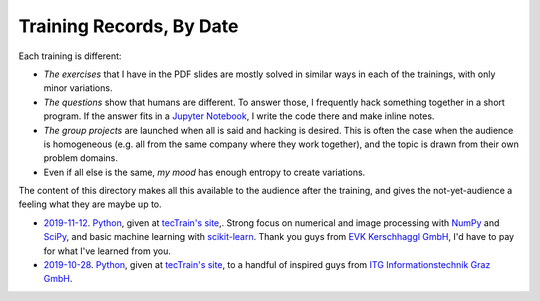 Training Records, By Date
=========================

Each training is different:

* *The exercises* that I have in the PDF slides are mostly solved in
  similar ways in each of the trainings, with only minor variations.
* *The questions* show that humans are different. To answer those, I
  frequently hack something together in a short program. If the answer
  fits in a `Jupyter Notebook <https://jupyter.org/>`__, I write the
  code there and make inline notes.
* *The group projects* are launched when all is said and hacking is
  desired. This is often the case when the audience is homogeneous
  (e.g. all from the same company where they work together), and the
  topic is drawn from their own problem domains.
* Even if all else is the same, *my mood* has enough entropy to create
  variations.

The content of this directory makes all this available to the audience
after the training, and gives the not-yet-audience a feeling what they
are maybe up to.

* `2019-11-12 <2019-11-12>`__. `Python
  <http://www.faschingbauer.co.at/de/courses/programming/30-Python-Basics/>`__,
  given at `tecTrain's site <https://www.tectrain.at>`__,. Strong
  focus on numerical and image processing with `NumPy
  <https://numpy.org/>`__ and `SciPy
  <https://scipy.org/getting-started.html>`__, and basic machine
  learning with `scikit-learn
  <https://scikit-learn.org/stable/>`__. Thank you guys from `EVK
  Kerschhaggl GmbH <https://www.evk.biz>`__, I'd have to pay for what
  I've learned from you.
* `2019-10-28 <2019-10-28>`__. `Python
  <http://www.faschingbauer.co.at/de/courses/programming/30-Python-Basics/>`__,
  given at `tecTrain's site <https://www.tectrain.at>`__, to a
  handful of inspired guys from `ITG Informationstechnik Graz GmbH
  <https://www.itg-graz.at/>`__.
